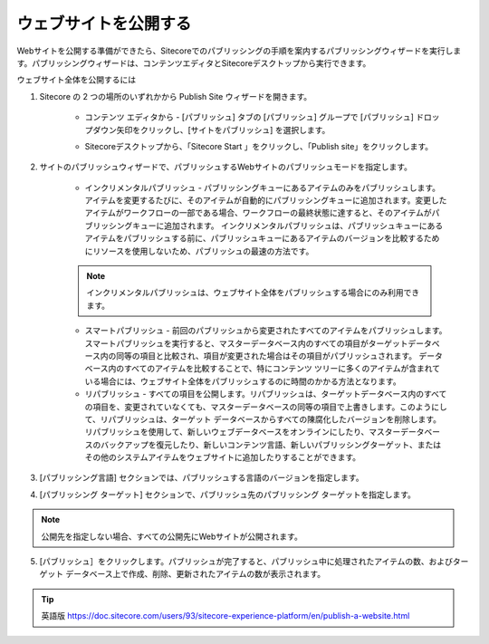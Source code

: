 #######################################
ウェブサイトを公開する
#######################################

Webサイトを公開する準備ができたら、Sitecoreでのパブリッシングの手順を案内するパブリッシングウィザードを実行します。パブリッシングウィザードは、コンテンツエディタとSitecoreデスクトップから実行できます。

ウェブサイト全体を公開するには

1. Sitecore の 2 つの場所のいずれかから Publish Site ウィザードを開きます。

    * コンテンツ エディタから - [パブリッシュ] タブの [パブリッシュ] グループで [パブリッシュ] ドロップダウン矢印をクリックし、[サイトをパブリッシュ] を選択します。

    .. image:: images/15ed64a1e7d9de.png
        :align: center
        :width: 400px
        :alt: ウェブサイトを公開する

    * Sitecoreデスクトップから、「Sitecore Start |icon1| 」をクリックし、「Publish site」をクリックします。

    .. |icon1| image:: images/15ed64a1e97233.png

    .. image:: images/15ed64a1e9b5e9.png
      :align: center
      :width: 400px
      :alt: ウェブサイトを公開する

2. サイトのパブリッシュウィザードで、パブリッシュするWebサイトのパブリッシュモードを指定します。

    * インクリメンタルパブリッシュ - パブリッシングキューにあるアイテムのみをパブリッシュします。アイテムを変更するたびに、そのアイテムが自動的にパブリッシングキューに追加されます。変更したアイテムがワークフローの一部である場合、ワークフローの最終状態に達すると、そのアイテムがパブリッシングキューに追加されます。
      インクリメンタルパブリッシュは、パブリッシュキューにあるアイテムをパブリッシュする前に、パブリッシュキューにあるアイテムのバージョンを比較するためにリソースを使用しないため、パブリッシュの最速の方法です。

    .. note:: インクリメンタルパブリッシュは、ウェブサイト全体をパブリッシュする場合にのみ利用できます。

    * スマートパブリッシュ - 前回のパブリッシュから変更されたすべてのアイテムをパブリッシュします。スマートパブリッシュを実行すると、マスターデータベース内のすべての項目がターゲットデータベース内の同等の項目と比較され、項目が変更された場合はその項目がパブリッシュされます。
      データベース内のすべてのアイテムを比較することで、特にコンテンツ ツリーに多くのアイテムが含まれている場合には、ウェブサイト全体をパブリッシュするのに時間のかかる方法となります。

    * リパブリッシュ - すべての項目を公開します。リパブリッシュは、ターゲットデータベース内のすべての項目を、変更されていなくても、マスターデータベースの同等の項目で上書きします。このようにして、リパブリッシュは、ターゲット データベースからすべての陳腐化したバージョンを削除します。リパブリッシュを使用して、新しいウェブデータベースをオンラインにしたり、マスターデータベースのバックアップを復元したり、新しいコンテンツ言語、新しいパブリッシングターゲット、またはその他のシステムアイテムをウェブサイトに追加したりすることができます。

    .. image:: images/15ed64a1ea1e09.png
        :align: center
        :width: 400px
        :alt: ウェブサイトを公開する

3. [パブリッシング言語] セクションでは、パブリッシュする言語のバージョンを指定します。

4. [パブリッシング ターゲット] セクションで、パブリッシュ先のパブリッシング ターゲットを指定します。

.. note:: 公開先を指定しない場合、すべての公開先にWebサイトが公開されます。

5. [パブリッシュ］をクリックします。パブリッシュが完了すると、パブリッシュ中に処理されたアイテムの数、およびターゲット データベース上で作成、削除、更新されたアイテムの数が表示されます。


.. tip:: 英語版 https://doc.sitecore.com/users/93/sitecore-experience-platform/en/publish-a-website.html


